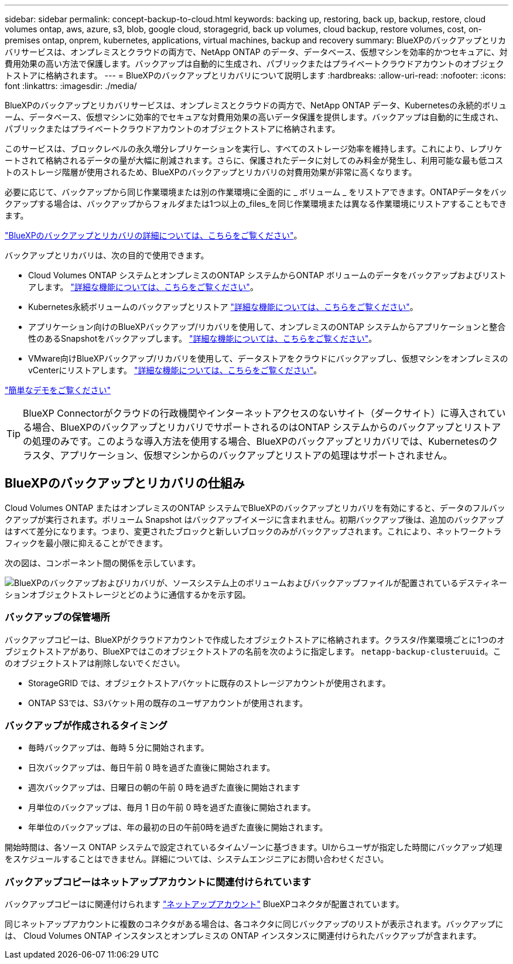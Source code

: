 ---
sidebar: sidebar 
permalink: concept-backup-to-cloud.html 
keywords: backing up, restoring, back up, backup, restore, cloud volumes ontap, aws, azure, s3, blob, google cloud, storagegrid, back up volumes, cloud backup, restore volumes, cost, on-premises ontap, onprem, kubernetes, applications, virtual machines, backup and recovery 
summary: BlueXPのバックアップとリカバリサービスは、オンプレミスとクラウドの両方で、NetApp ONTAP のデータ、データベース、仮想マシンを効率的かつセキュアに、対費用効果の高い方法で保護します。バックアップは自動的に生成され、パブリックまたはプライベートクラウドアカウントのオブジェクトストアに格納されます。 
---
= BlueXPのバックアップとリカバリについて説明します
:hardbreaks:
:allow-uri-read: 
:nofooter: 
:icons: font
:linkattrs: 
:imagesdir: ./media/


[role="lead"]
BlueXPのバックアップとリカバリサービスは、オンプレミスとクラウドの両方で、NetApp ONTAP データ、Kubernetesの永続的ボリューム、データベース、仮想マシンに効率的でセキュアな対費用効果の高いデータ保護を提供します。バックアップは自動的に生成され、パブリックまたはプライベートクラウドアカウントのオブジェクトストアに格納されます。

このサービスは、ブロックレベルの永久増分レプリケーションを実行し、すべてのストレージ効率を維持します。これにより、レプリケートされて格納されるデータの量が大幅に削減されます。さらに、保護されたデータに対してのみ料金が発生し、利用可能な最も低コストのストレージ階層が使用されるため、BlueXPのバックアップとリカバリの対費用効果が非常に高くなります。

必要に応じて、バックアップから同じ作業環境または別の作業環境に全面的に _ ボリューム _ をリストアできます。ONTAPデータをバックアップする場合は、バックアップからフォルダまたは1つ以上の_files_を同じ作業環境または異なる作業環境にリストアすることもできます。

https://bluexp.netapp.com/cloud-backup["BlueXPのバックアップとリカバリの詳細については、こちらをご覧ください"^]。

バックアップとリカバリは、次の目的で使用できます。

* Cloud Volumes ONTAP システムとオンプレミスのONTAP システムからONTAP ボリュームのデータをバックアップおよびリストアします。 link:concept-ontap-backup-to-cloud.html["詳細な機能については、こちらをご覧ください"]。
* Kubernetes永続ボリュームのバックアップとリストア link:concept-kubernetes-backup-to-cloud.html["詳細な機能については、こちらをご覧ください"]。
* アプリケーション向けのBlueXPバックアップ/リカバリを使用して、オンプレミスのONTAP システムからアプリケーションと整合性のあるSnapshotをバックアップします。 link:concept-protect-app-data-to-cloud.html["詳細な機能については、こちらをご覧ください"]。
* VMware向けBlueXPバックアップ/リカバリを使用して、データストアをクラウドにバックアップし、仮想マシンをオンプレミスのvCenterにリストアします。 link:concept-protect-vm-data.html["詳細な機能については、こちらをご覧ください"]。


https://www.youtube.com/watch?v=DF0knrH2a80["簡単なデモをご覧ください"^]


TIP: BlueXP Connectorがクラウドの行政機関やインターネットアクセスのないサイト（ダークサイト）に導入されている場合、BlueXPのバックアップとリカバリでサポートされるのはONTAP システムからのバックアップとリストアの処理のみです。このような導入方法を使用する場合、BlueXPのバックアップとリカバリでは、Kubernetesのクラスタ、アプリケーション、仮想マシンからのバックアップとリストアの処理はサポートされません。



== BlueXPのバックアップとリカバリの仕組み

Cloud Volumes ONTAP またはオンプレミスのONTAP システムでBlueXPのバックアップとリカバリを有効にすると、データのフルバックアップが実行されます。ボリューム Snapshot はバックアップイメージに含まれません。初期バックアップ後は、追加のバックアップはすべて差分になります。つまり、変更されたブロックと新しいブロックのみがバックアップされます。これにより、ネットワークトラフィックを最小限に抑えることができます。

次の図は、コンポーネント間の関係を示しています。

image:diagram_cloud_backup_general.png["BlueXPのバックアップおよびリカバリが、ソースシステム上のボリュームおよびバックアップファイルが配置されているデスティネーションオブジェクトストレージとどのように通信するかを示す図。"]



=== バックアップの保管場所

バックアップコピーは、BlueXPがクラウドアカウントで作成したオブジェクトストアに格納されます。クラスタ/作業環境ごとに1つのオブジェクトストアがあり、BlueXPではこのオブジェクトストアの名前を次のように指定します。 `netapp-backup-clusteruuid`。このオブジェクトストアは削除しないでください。

ifdef::aws[]

* AWSでは、BlueXPによってが有効になります https://docs.aws.amazon.com/AmazonS3/latest/dev/access-control-block-public-access.html["Amazon S3 ブロックのパブリックアクセス機能"^] を S3 バケットに配置します。


endif::aws[]

ifdef::azure[]

* Azureでは、BlueXPは、BLOBコンテナ用のストレージアカウントを持つ新規または既存のリソースグループを使用します。BlueXP https://docs.microsoft.com/en-us/azure/storage/blobs/anonymous-read-access-prevent["BLOB データへのパブリックアクセスをブロックします"] デフォルトでは


endif::azure[]

ifdef::gcp[]

* GCPでは、Google Cloud Storageバケット用のストレージアカウントを持つ新規または既存のプロジェクトを使用します。


endif::gcp[]

* StorageGRID では、オブジェクトストアバケットに既存のストレージアカウントが使用されます。
* ONTAP S3では、S3バケット用の既存のユーザアカウントが使用されます。




=== バックアップが作成されるタイミング

* 毎時バックアップは、毎時 5 分に開始されます。
* 日次バックアップは、毎日午前 0 時を過ぎた直後に開始されます。
* 週次バックアップは、日曜日の朝の午前 0 時を過ぎた直後に開始されます
* 月単位のバックアップは、毎月 1 日の午前 0 時を過ぎた直後に開始されます。
* 年単位のバックアップは、年の最初の日の午前0時を過ぎた直後に開始されます。


開始時間は、各ソース ONTAP システムで設定されているタイムゾーンに基づきます。UIからユーザが指定した時間にバックアップ処理をスケジュールすることはできません。詳細については、システムエンジニアにお問い合わせください。



=== バックアップコピーはネットアップアカウントに関連付けられています

バックアップコピーはに関連付けられます https://docs.netapp.com/us-en/bluexp-setup-admin/concept-netapp-accounts.html["ネットアップアカウント"^] BlueXPコネクタが配置されています。

同じネットアップアカウントに複数のコネクタがある場合は、各コネクタに同じバックアップのリストが表示されます。バックアップには、 Cloud Volumes ONTAP インスタンスとオンプレミスの ONTAP インスタンスに関連付けられたバックアップが含まれます。
